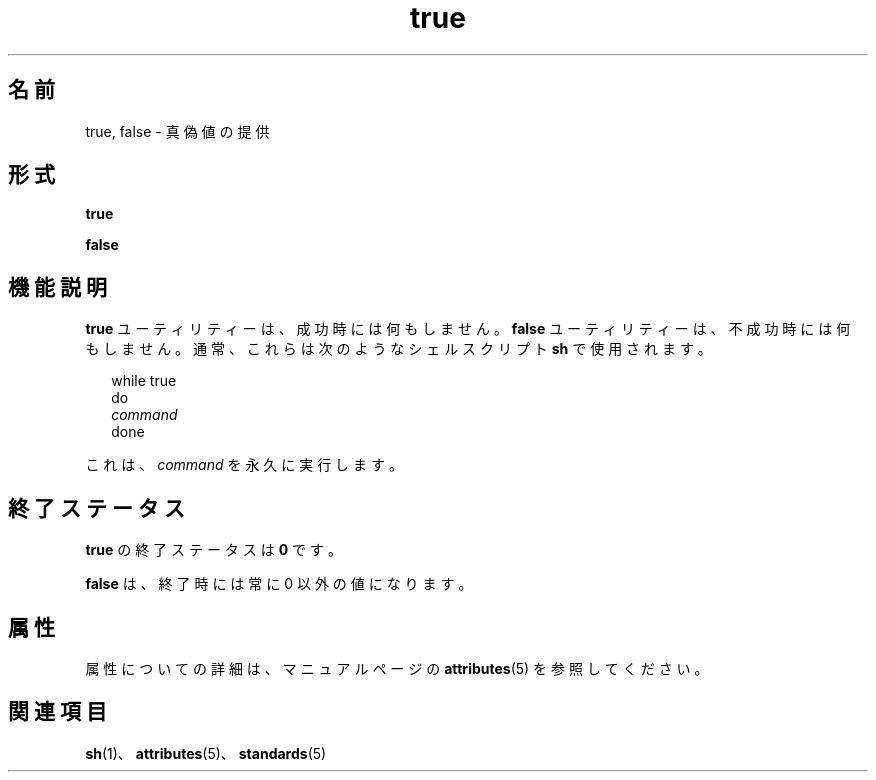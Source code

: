 '\" te
.\"  Copyright 1989 AT&T Copyright (c) 1995, Sun Microsystems, Inc. All Rights Reserved Portions Copyright (c) 1992, X/Open Company Limited All Rights Reserved
.\"  Sun Microsystems, Inc. gratefully acknowledges The Open Group for permission to reproduce portions of its copyrighted documentation.Original documentation from The Open Group can be obtained online at http://www.opengroup.org/bookstore/.
.\" The Institute of Electrical and Electronics Engineers and The Open Group, have given us permission to reprint portions of their documentation. In the following statement, the phrase "this text" refers to portions of the system documentation. Portions of this text are reprinted and reproduced in electronic form in the Sun OS Reference Manual, from IEEE Std 1003.1, 2004 Edition, Standard for Information Technology -- Portable Operating System Interface (POSIX), The Open Group Base Specifications Issue 6, Copyright (C) 2001-2004 by the Institute of Electrical and Electronics Engineers, Inc and The Open Group. In the event of any discrepancy between these versions and the original IEEE and The Open Group Standard, the original IEEE and The Open Group Standard is the referee document. The original Standard can be obtained online at http://www.opengroup.org/unix/online.html. This notice shall appear on any product containing this material.
.TH true 1 "1995 年 2 月 1 日" "SunOS 5.11" "ユーザーコマンド"
.SH 名前
true, false \- 真偽値の提供
.SH 形式
.LP
.nf
\fBtrue\fR 
.fi

.LP
.nf
\fBfalse\fR 
.fi

.SH 機能説明
.sp
.LP
\fBtrue\fR ユーティリティーは、成功時には何もしません。\fBfalse\fR ユーティリティーは、不成功時には何もしません。通常、これらは次のようなシェルスクリプト \fBsh\fR で使用されます。
.sp
.in +2
.nf
while true
do
            \fIcommand\fR
done
.fi
.in -2

.sp
.LP
これは、\fIcommand\fR を永久に実行します。
.SH 終了ステータス
.sp
.LP
\fBtrue\fR の終了ステータスは \fB0\fR です。
.sp
.LP
\fBfalse\fR は、終了時には常に 0 以外の値になります。
.SH 属性
.sp
.LP
属性についての詳細は、マニュアルページの \fBattributes\fR(5) を参照してください。
.sp

.sp
.TS
tab() box;
cw(2.75i) |cw(2.75i) 
lw(2.75i) |lw(2.75i) 
.
属性タイプ属性値
_
使用条件system/core-os
_
インタフェースの安定性確実
_
標準T{
\fBstandards\fR(5) を参照してください。
T}
.TE

.SH 関連項目
.sp
.LP
\fBsh\fR(1)、\fBattributes\fR(5)、\fBstandards\fR(5)
